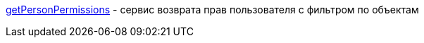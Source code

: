 <<solutions/API-Templates/getPersonPermissions.adoc, getPersonPermissions>> -   сервис возврата прав пользователя с фильтром по объектам
